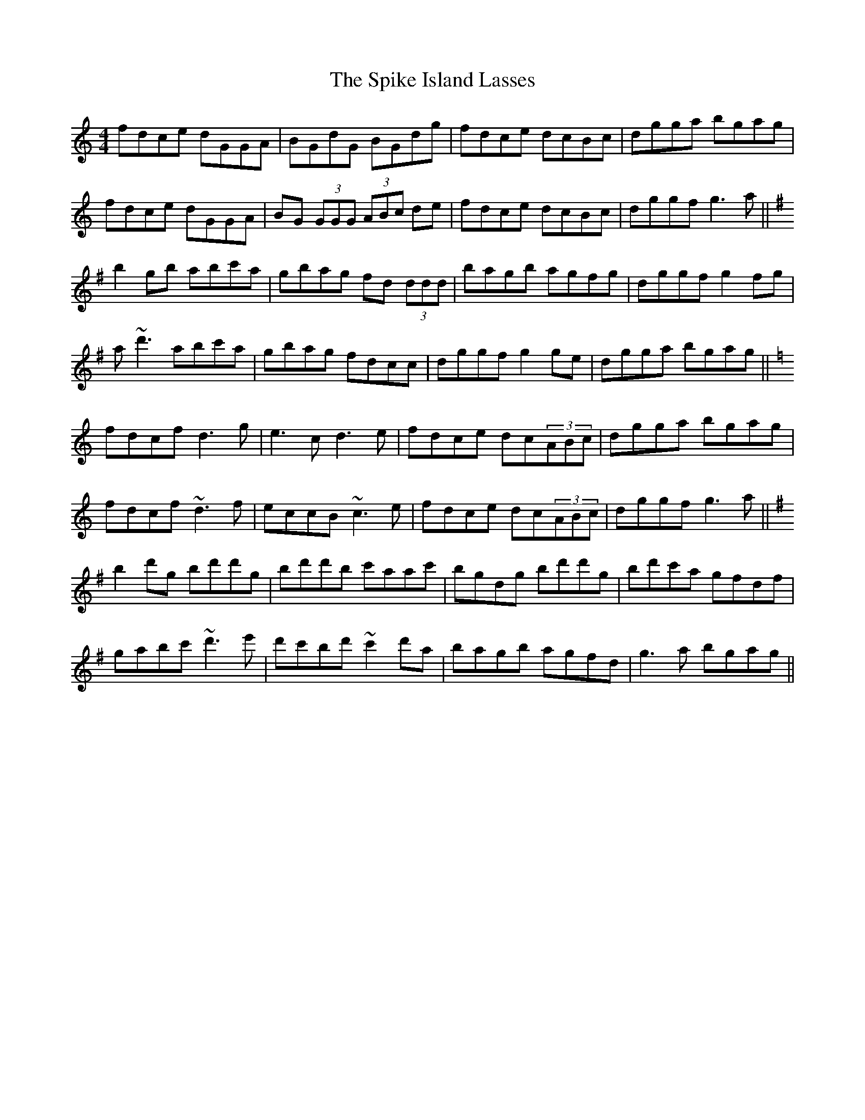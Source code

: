 X: 38049
T: Spike Island Lasses, The
R: reel
M: 4/4
K: Gmixolydian
fdce dGGA|BGdG BGdg|fdce dcBc|dgga bgag|
fdce dGGA|BG (3GGG (3ABc de|fdce dcBc|dggf g3 a||
K:Gmaj
b2gb abc'a|gbag fd (3ddd|bagb agfg|dggf g2fg|
a~d'3 abc'a|gbag fdcc|dggf g2ge|dgga bgag||
K:Gmix
fdcf d3g|e3c d3e|fdce dc(3ABc|dgga bgag|
fdcf ~d3 f|eccB ~c3 e|fdce dc(3ABc|dggf g3a||
K:Gmaj
b2 d'g bd'd'g|bd'd'b c'aac'|bgdg bd'd'g|bd'c'a gfdf|
gabc' ~d'3 e'|d'c'bd' ~c'2 d'a|bagb agfd|g3a bgag||

